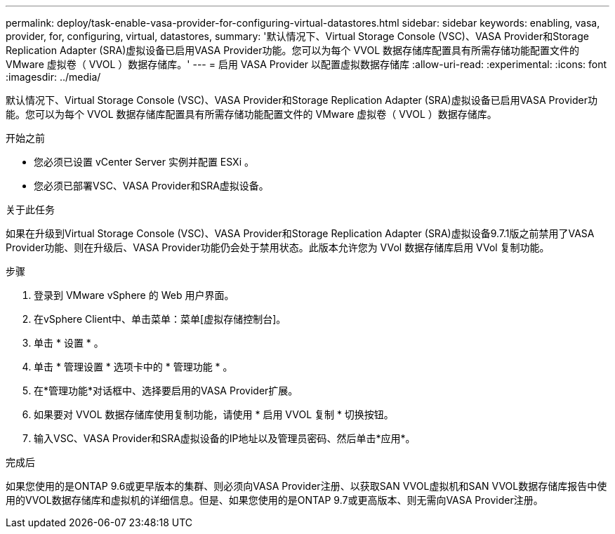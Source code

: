 ---
permalink: deploy/task-enable-vasa-provider-for-configuring-virtual-datastores.html 
sidebar: sidebar 
keywords: enabling, vasa, provider, for, configuring, virtual, datastores, 
summary: '默认情况下、Virtual Storage Console (VSC)、VASA Provider和Storage Replication Adapter (SRA)虚拟设备已启用VASA Provider功能。您可以为每个 VVOL 数据存储库配置具有所需存储功能配置文件的 VMware 虚拟卷（ VVOL ）数据存储库。' 
---
= 启用 VASA Provider 以配置虚拟数据存储库
:allow-uri-read: 
:experimental: 
:icons: font
:imagesdir: ../media/


[role="lead"]
默认情况下、Virtual Storage Console (VSC)、VASA Provider和Storage Replication Adapter (SRA)虚拟设备已启用VASA Provider功能。您可以为每个 VVOL 数据存储库配置具有所需存储功能配置文件的 VMware 虚拟卷（ VVOL ）数据存储库。

.开始之前
* 您必须已设置 vCenter Server 实例并配置 ESXi 。
* 您必须已部署VSC、VASA Provider和SRA虚拟设备。


.关于此任务
如果在升级到Virtual Storage Console (VSC)、VASA Provider和Storage Replication Adapter (SRA)虚拟设备9.7.1版之前禁用了VASA Provider功能、则在升级后、VASA Provider功能仍会处于禁用状态。此版本允许您为 VVol 数据存储库启用 VVol 复制功能。

.步骤
. 登录到 VMware vSphere 的 Web 用户界面。
. 在vSphere Client中、单击菜单：菜单[虚拟存储控制台]。
. 单击 * 设置 * 。
. 单击 * 管理设置 * 选项卡中的 * 管理功能 * 。
. 在*管理功能*对话框中、选择要启用的VASA Provider扩展。
. 如果要对 VVOL 数据存储库使用复制功能，请使用 * 启用 VVOL 复制 * 切换按钮。
. 输入VSC、VASA Provider和SRA虚拟设备的IP地址以及管理员密码、然后单击*应用*。


.完成后
如果您使用的是ONTAP 9.6或更早版本的集群、则必须向VASA Provider注册、以获取SAN VVOL虚拟机和SAN VVOL数据存储库报告中使用的VVOL数据存储库和虚拟机的详细信息。但是、如果您使用的是ONTAP 9.7或更高版本、则无需向VASA Provider注册。

